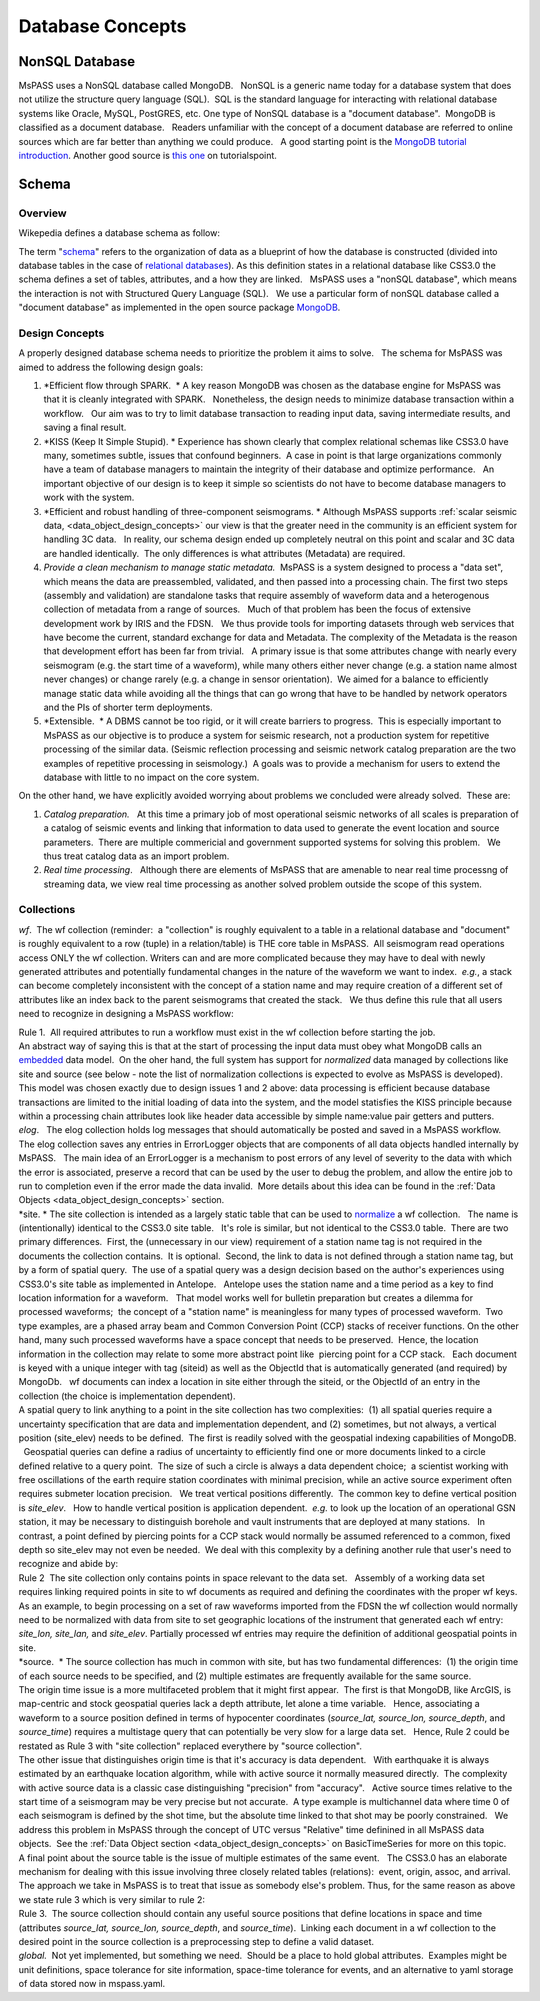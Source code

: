 .. _database_concepts:

Database Concepts
========================

NonSQL Database
------------------------

| MsPASS uses a NonSQL database called MongoDB.   NonSQL is a generic
  name today for a database system that does not utilize the structure
  query language (SQL).  SQL is the standard language for interacting
  with relational database systems like Oracle, MySQL, PostGRES, etc.  
  One type of NonSQL database is a "document database".  MongoDB is
  classified as a document database.   Readers unfamiliar with the
  concept of a document database are referred to online sources which
  are far better than anything we could produce.   A good starting point
  is the `MongoDB tutorial
  introduction <https://docs.mongodb.com/manual/introduction/>`__.  
  Another good source is `this
  one <https://www.tutorialspoint.com/mongodb/index.htm>`__ on
  tutorialspoint.

Schema
---------------

Overview
~~~~~~~~~~

Wikepedia defines a database schema as follow: 

| The term "`schema <https://en.wiktionary.org/wiki/schema>`__" refers
  to the organization of data as a blueprint of how the database is
  constructed (divided into database tables in the case of `relational
  databases <https://en.wikipedia.org/wiki/Relational_databases>`__). 
  As this definition states in a relational database like CSS3.0 the
  schema defines a set of tables, attributes, and a how they are
  linked.   MsPASS uses a "nonSQL database", which means the interaction
  is not with Structured Query Language (SQL).   We use a particular
  form of nonSQL database called a "document database" as implemented in
  the open source package `MongoDB <https://www.mongodb.com/>`__. 

Design Concepts
~~~~~~~~~~~~~~~~~

A properly designed database schema needs to prioritize the problem it
aims to solve.   The schema for MsPASS was aimed to address the
following design goals:

#. *Efficient flow through SPARK.  * A key reason MongoDB was chosen as
   the database engine for MsPASS was that it is cleanly integrated with
   SPARK.   Nonetheless, the design needs to minimize database
   transaction within a workflow.   Our aim was to try to limit database
   transaction to reading input data, saving intermediate results, and
   saving a final result.  
#. *KISS (Keep It Simple Stupid). * Experience has shown clearly that
   complex relational schemas like CSS3.0 have many, sometimes subtle,
   issues that confound beginners.  A case in point is that large
   organizations commonly have a team of database managers to maintain
   the integrity of their database and optimize performance.   An
   important objective of our design is to keep it simple so scientists
   do not have to become database managers to work with the system.
#. *Efficient and robust handling of three-component seismograms. *
   Although MsPASS supports :ref:`scalar seismic
   data, <data_object_design_concepts>` our view is that the
   greater need in the community is an efficient system for handling 3C
   data.   In reality, our schema design ended up completely neutral on
   this point and scalar and 3C data are handled identically.  The only
   differences is what attributes (Metadata) are required.
#. *Provide a clean mechanism to manage static metadata.*  MsPASS is a
   system designed to process a "data set", which means the data are
   preassembled, validated, and then passed into a processing chain.  
   The first two steps (assembly and validation) are standalone tasks
   that require assembly of waveform data and a heterogenous collection
   of metadata from a range of sources.   Much of that problem has been
   the focus of extensive development work by IRIS and the FDSN.   We
   thus provide tools for importing datasets through web services that
   have become the current, standard exchange for data and Metadata.  
   The complexity of the Metadata is the reason that development effort
   has been far from trivial.   A primary issue is that some attributes
   change with nearly every seismogram (e.g. the start time of a
   waveform), while many others either never change (e.g. a station name
   almost never changes) or change rarely (e.g. a change in sensor
   orientation).  We aimed for a balance to efficiently manage static
   data while avoiding all the things that can go wrong that have to be
   handled by network operators and the PIs of shorter term
   deployments. 
#. *Extensible.  * A DBMS cannot be too rigid, or it will create
   barriers to progress.  This is especially important to MsPASS as our
   objective is to produce a system for seismic research, not a
   production system for repetitive processing of the similar data.
   (Seismic reflection processing and seismic network catalog
   preparation are the two examples of repetitive processing in
   seismology.)  A goals was to provide a mechanism for users to extend
   the database with little to no impact on the core system. 

| On the other hand, we have explicitly avoided worrying about problems
  we concluded were already solved.  These are:

#. *Catalog preparation.*   At this time a primary job of most
   operational seismic networks of all scales is preparation of a
   catalog of seismic events and linking that information to data used
   to generate the event location and source parameters.  There are
   multiple commericial and government supported systems for solving
   this problem.   We thus treat catalog data as an import problem.
#. *Real time processing*.   Although there are elements of MsPASS that
   are amenable to near real time processng of streaming data, we view
   real time processing as another solved problem outside the scope of
   this system.  

Collections
~~~~~~~~~~~~~

*wf*.  The wf collection (reminder:  a "collection" is roughly
equivalent to a table in a relational database and "document" is roughly
equivalent to a row (tuple) in a relation/table) is THE core table in
MsPASS.  All seismogram read operations access ONLY the wf collection. 
Writers can and are more complicated because they may have to deal with
newly generated attributes and potentially fundamental changes in the
nature of the waveform we want to index.  *e.g.*, a stack can become
completely inconsistent with the concept of a station name and may
require creation of a different set of attributes like an index back to
the parent seismograms that created the stack.   We thus define this
rule that all users need to recognize in designing a MsPASS workflow:

| Rule 1.  All required attributes to run a workflow must exist in the
  wf collection before starting the job.  

| An abstract way of saying this is that at the start of processing the
  input data must obey what MongoDB calls an
  `embedded <https://docs.mongodb.com/manual/core/data-model-design/>`__
  data model.  On the oher hand, the full system has support for
  *normalized* data managed by collections like site and source (see
  below - note the list of normalization collections is expected to
  evolve as MsPASS is developed). 

| This model was chosen exactly due to design issues 1 and 2 above: 
  data processing is efficient because database transactions are limited
  to the initial loading of data into the system, and the model
  statisfies the KISS principle because within a processing chain
  attributes look like header data accessible by simple name:value pair
  getters and putters.

| *elog*.   The elog collection holds log messages that should
  automatically be posted and saved in a MsPASS workflow.  The elog
  collection saves any entries in ErrorLogger objects that are
  components of all data objects handled internally by MsPASS.   The
  main idea of an ErrorLogger is a mechanism to post errors of any level
  of severity to the data with which the error is associated, preserve a
  record that can be used by the user to debug the problem, and allow
  the entire job to run to completion even if the error made the data
  invalid.  More details about this idea can be found in the :ref:`Data
  Objects <data_object_design_concepts>` section.

| *site. * The site collection is intended as a largely static table
  that can be used to
  `normalize <https://docs.mongodb.com/manual/core/data-model-design/>`__
  a wf collection.   The name is (intentionally) identical to the CSS3.0
  site table.   It's role is similar, but not identical to the CSS3.0
  table.  There are two primary differences.  First, the (unnecessary in
  our view) requirement of a station name tag is not required in the
  documents the collection contains.  It is optional.  Second, the link
  to data is not defined through a station name tag, but by a form of
  spatial query.  The use of a spatial query was a design decision based
  on the author's experiences using CSS3.0's site table as implemented
  in Antelope.   Antelope uses the station name and a time period as a
  key to find location information for a waveform.   That model works
  well for bulletin preparation but creates a dilemma for processed
  waveforms;  the concept of a "station name" is meaningless for many
  types of processed waveform.  Two type examples, are a phased array
  beam and Common Conversion Point (CCP) stacks of receiver functions.  
  On the other hand, many such processed waveforms have a space concept
  that needs to be preserved.  Hence, the location information in the
  collection may relate to some more abstract point like  piercing point
  for a CCP stack.   Each document is keyed with a unique integer with
  tag (siteid) as well as the ObjectId that is automatically generated
  (and required) by MongoDb.   wf documents can index a location in site
  either through the siteid, or the ObjectId of an entry in the
  collection (the choice is implementation dependent).   

| A spatial query to link anything to a point in the site collection has
  two complexities:  (1) all spatial queries require a uncertainty
  specification that are data and implementation dependent, and (2)
  sometimes, but not always, a vertical position (site_elev) needs to be
  defined.  The first is readily solved with the geospatial indexing
  capabilities of MongoDB.   Geospatial queries can define a radius of
  uncertainty to efficiently find one or more documents linked to a
  circle defined relative to a query point.  The size of such a circle
  is always a data dependent choice;  a scientist working with free
  oscillations of the earth require station coordinates with minimal
  precision, while an active source experiment often requires submeter
  location precision.   We treat vertical positions differently.  The
  common key to define vertical position is *site_elev*.   How to handle
  vertical position is application dependent.  *e.g.* to look up the
  location of an operational GSN station, it may be necessary to
  distinguish borehole and vault instruments that are deployed at many
  stations.   In contrast, a point defined by piercing points for a CCP
  stack would normally be assumed referenced to a common, fixed depth so
  site_elev may not even be needed.  We deal with this complexity by a
  defining another rule that user's need to recognize and abide by:

| Rule 2  The site collection only contains points in space relevant to
  the data set.   Assembly of a working data set requires linking
  required points in site to wf documents as required and defining the
  coordinates with the proper wf keys.  

| As an example, to begin processing on a set of raw waveforms imported
  from the FDSN the wf collection would normally need to be normalized
  with data from site to set geographic locations of the instrument that
  generated each wf entry:  *site_lon, site_lan,* and *site_elev*.  
  Partially processed wf entries may require the definition of
  additional geospatial points in site.

| *source.  * The source collection has much in common with site, but
  has two fundamental differences:  (1) the origin time of each source
  needs to be specified, and (2) multiple estimates are frequently
  available for the same source.  

| The origin time issue is a more multifaceted problem that it might
  first appear.  The first is that MongoDB, like ArcGIS, is map-centric
  and stock geospatial queries lack a depth attribute, let alone a time
  variable.   Hence, associating a waveform to a source position defined
  in terms of hypocenter coordinates (*source_lat, source_lon,
  source_depth*, and *source_time*) requires a multistage query that can
  potentially be very slow for a large data set.   Hence, Rule 2 could
  be restated as Rule 3 with "site collection" replaced everythere by
  "source collection". 

| The other issue that distinguishes origin time is that it's accuracy
  is data dependent.   With earthquake it is always estimated by an
  earthquake location algorithm, while with active source it normally
  measured directly.  The complexity with active source data is a
  classic case distinguishing "precision" from "accuracy".   Active
  source times relative to the start time of a seismogram may be very
  precise but not accurate.  A type example is multichannel data where
  time 0 of each seismogram is defined by the shot time, but the
  absolute time linked to that shot may be poorly constrained.   We
  address this problem in MsPASS through the concept of UTC versus
  "Relative" time definined in all MsPASS data objects.  See the :ref:`Data
  Object section <data_object_design_concepts>` on BasicTimeSeries
  for more on this topic.

| A final point about the source table is the issue of multiple
  estimates of the same event.   The CSS3.0 has an elaborate mechanism
  for dealing with this issue involving three closely related tables
  (relations):  event, origin, assoc, and arrival.   The approach we
  take in MsPASS is to treat that issue as somebody else's problem.  
  Thus, for the same reason as above we state rule 3 which is very
  similar to rule 2:

| Rule 3.  The source collection should contain any useful source
  positions that define locations in space and time (attributes
  *source_lat, source_lon, source_depth*, and *source_time*).  Linking
  each document in a wf collection to the desired point in the source
  collection is a preprocessing step to define a valid dataset. 

| *global.*  Not yet implemented, but something we need.  Should be a
  place to hold global attributes.  Examples might be unit definitions,
  space tolerance for site information, space-time tolerance for events,
  and an alternative to yaml storage of data stored now in mspass.yaml. 
